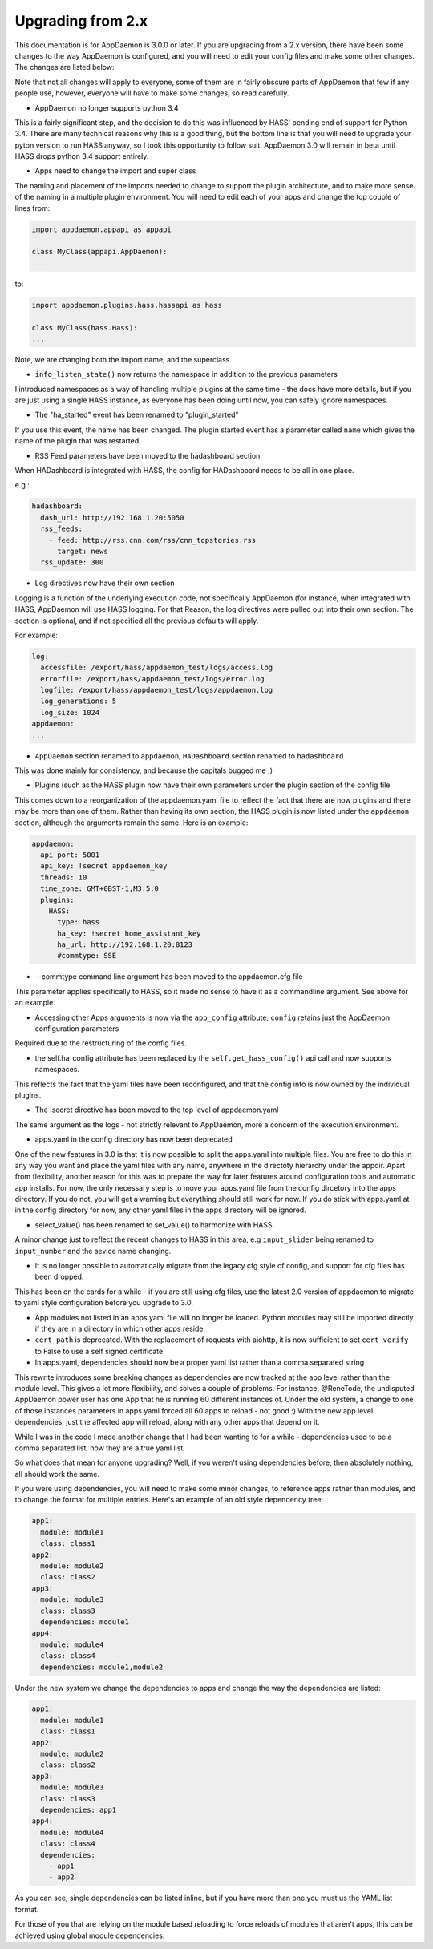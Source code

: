 Upgrading from 2.x
==================

This documentation is for AppDaemon is 3.0.0 or later. If you are upgrading from a 2.x version, there have been some changes to the way AppDaemon is configured, and you will need to edit your config files and make some other changes. The changes are listed below:

Note that not all changes will apply to everyone, some of them are in fairly obscure parts of AppDaemon that few if any people use, however, everyone will have to make some changes, so read carefully.

- AppDaemon no longer supports python 3.4

This is a fairly significant step, and the decision to do this was influenced by HASS' pending end of support for Python 3.4. There are many technical reasons why this is a good thing, but the bottom line is that you will need to upgrade your pyton version to run HASS anyway, so I took this opportunity to follow suit. AppDaemon 3.0 will remain in beta until HASS drops python 3.4 support entirely.

- Apps need to change the import and super class

The naming and placement of the imports needed to change to support the plugin architecture, and to make more sense of the naming in a multiple plugin environment. You will need to edit each of your apps and change the top couple of lines from:

.. code:: python

   import appdaemon.appapi as appapi

   class MyClass(appapi.AppDaemon):
   ...


to:

.. code:: python

   import appdaemon.plugins.hass.hassapi as hass

   class MyClass(hass.Hass):
   ...


Note, we are changing both the import name, and the superclass.

- ``info_listen_state()`` now returns the namespace in addition to the previous parameters

I introduced namespaces as a way of handling multiple plugins at the same time - the docs have more details, but if you are just using a single HASS instance, as everyone has been doing until now, you can safely ignore namespaces.

- The "ha_started" event has been renamed to "plugin_started"

If you use this event, the name has been changed. The plugin started event has a parameter called ``name`` which gives the name of the plugin that was restarted.

- RSS Feed parameters have been moved to the hadashboard section

When HADashboard is integrated with HASS, the config for HADashboard needs to be all in one place.

e.g.:

.. code:: yaml

   hadashboard:
     dash_url: http://192.168.1.20:5050
     rss_feeds:
       - feed: http://rss.cnn.com/rss/cnn_topstories.rss
         target: news
     rss_update: 300


- Log directives now have their own section

Logging is a function of the underlying execution code, not specifically AppDaemon (for instance, when integrated with HASS, AppDaemon will use HASS logging. For that Reason, the log directives were pulled out into their own section. The section is optional, and if not specified all the previous defaults will apply.

For example:

.. code:: yaml

   log:
     accessfile: /export/hass/appdaemon_test/logs/access.log
     errorfile: /export/hass/appdaemon_test/logs/error.log
     logfile: /export/hass/appdaemon_test/logs/appdaemon.log
     log_generations: 5
     log_size: 1024
   appdaemon:
   ...


- ``AppDaemon`` section renamed to ``appdaemon``, ``HADashboard`` section renamed to ``hadashboard``

This was done mainly for consistency, and because the capitals bugged me ;)

- Plugins (such as the HASS plugin now have their own parameters under the plugin section of the config file

This comes down to a reorganization of the appdaemon.yaml file to reflect the fact that there are now plugins and there may be more than one of them. Rather than having its own section, the HASS plugin is now listed under the ``appdaemon`` section, although the arguments remain the same. Here is an example:

.. code:: yaml

   appdaemon:
     api_port: 5001
     api_key: !secret appdaemon_key
     threads: 10
     time_zone: GMT+0BST-1,M3.5.0
     plugins:
       HASS:
         type: hass
         ha_key: !secret home_assistant_key
         ha_url: http://192.168.1.20:8123
         #commtype: SSE


- --commtype command line argument has been moved to the appdaemon.cfg file

This parameter applies specifically to HASS, so it made no sense to have it as a commandline argument. See above for an example.

- Accessing other Apps arguments is now via the ``app_config`` attribute, ``config`` retains just the AppDaemon configuration parameters

Required due to the restructuring of the config files.

- the self.ha_config attribute has been replaced by the ``self.get_hass_config()`` api call and now supports namespaces.

This reflects the fact that the yaml files have been reconfigured, and that the config info is now owned by the individual plugins.

- The !secret directive has been moved to the top level of appdaemon.yaml

The same argument as the logs - not strictly relevant to AppDaemon, more a concern of the execution environment.

- apps.yaml in the config directory has now been deprecated

One of the new features in 3.0 is that it is now possible to split the apps.yaml into multiple files. You are free to do this in any way you want and place the yaml files with any name, anywhere in the directoty hierarchy under the appdir. Apart from flexibility, another reason for this was to prepare the way for later features around configuration tools and automatic app installs. For now, the only necessary step is to move your apps.yaml file from the config dircetory into the apps directory. If you do not, you will get a warning but everything should still work for now. If you do stick with apps.yaml at in the config directory for now, any other yaml files in the apps directory will be ignored.

- select_value() has been renamed to set_value() to harmonize with HASS

A minor change just to reflect the recent changes to HASS in this area, e.g ``input_slider`` being renamed to ``input_number`` and the sevice name changing.

- It is no longer possible to automatically migrate from the legacy cfg style of config, and support for cfg files has been dropped.

This has been on the cards for a while - if you are still using cfg files, use the latest 2.0 version of appdaemon to migrate to yaml style configuration before you upgrade to 3.0.

- App modules not listed in an apps.yaml file will no longer be loaded. Python modules may still be imported directly if they are in a directory in which other apps reside.

- ``cert_path`` is deprecated. With the replacement of requests with aiohttp, it is now sufficient to set ``cert_verify`` to False to use a self signed certificate.

- In apps.yaml, dependencies should now be a proper yaml list rather than a comma separated string

This rewrite introduces some breaking changes as dependencies are now tracked at the app level rather than the module level. This gives a lot more flexibility, and solves a couple of problems. For instance, @ReneTode, the undisputed AppDaemon power user has one App that he is running 60 different instances of. Under the old system, a change to one of those instances parameters in apps.yaml forced all 60 apps to reload - not good :) With the new app level dependencies, just the affected app will reload, along with any other apps that depend on it.

While I was in the code I made another change that I had been wanting to for a while - dependencies used to be a comma separated list, now they are a true yaml list.

So what does that mean for anyone upgrading? Well, if you weren't using dependencies before, then absolutely nothing, all should work the same.

If you were using dependencies, you will need to make some minor changes, to reference apps rather than modules, and to change the format for multiple entries. Here's an example of an old style dependency tree:

.. code:: yaml

   app1:
     module: module1
     class: class1
   app2:
     module: module2
     class: class2
   app3:
     module: module3
     class: class3
     dependencies: module1
   app4:
     module: module4
     class: class4
     dependencies: module1,module2


Under the new system we change the dependencies to apps and change the way the dependencies are listed:

.. code:: yaml

   app1:
     module: module1
     class: class1
   app2:
     module: module2
     class: class2
   app3:
     module: module3
     class: class3
     dependencies: app1
   app4:
     module: module4
     class: class4
     dependencies:
       - app1
       - app2

As you can see, single dependencies can be listed inline, but if you have more than one you must us the YAML list format.

For those of you that are relying on the module based reloading to force reloads of modules that aren't apps, this can be achieved using global module dependencies.